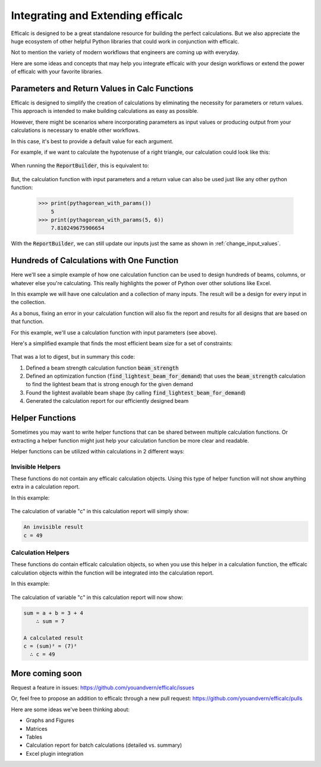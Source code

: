 .. _integration:

Integrating and Extending efficalc
==================================

Efficalc is designed to be a great standalone resource for building the perfect calculations. But we also appreciate the huge ecosystem of other helpful Python libraries that could work in conjunction with efficalc.

Not to mention the variety of modern workflows that engineers are coming up with everyday.

Here are some ideas and concepts that may help you integrate efficalc with your design workflows or extend the power of efficalc with your favorite libraries.

Parameters and Return Values in Calc Functions
----------------------------------------------

Efficalc is designed to simplify the creation of calculations by eliminating the necessity for parameters or return values. This approach is intended to make building calculations as easy as possible.

However, there might be scenarios where incorporating parameters as input values or producing output from your calculations is necessary to enable other workflows.

In this case, it's best to provide a default value for each argument.

For example, if we want to calculate the hypotenuse of a right triangle, our calculation could look like this:

    .. code-block:: python
        :linenos:

        def pythagorean_with_params(default_a=3, default_b=4):
            a = Input("a", default_a)
            b = Input("b", default_b)
            c = Calculation("c", sqrt(a**2 + b**2), description="Length of the hypotenuse")
            return c.result()

When running the :code:`ReportBuilder`, this is equivalent to:

    .. code-block:: python
        :linenos:

        def pythagorean_without_params():
            a = Input("a", 3)
            b = Input("b", 4)
            c = Calculation("c", sqrt(a**2 + b**2), description="Length of the hypotenuse")

But, the calculation function with input parameters and a return value can also be used just like any other python function:

    .. code-block:: python

        >>> print(pythagorean_with_params())
            5
        >>> print(pythagorean_with_params(5, 6))
            7.810249675906654

With the :code:`ReportBuilder`, we can still update our inputs just the same as shown in :ref:`change_input_values`.


Hundreds of Calculations with One Function
------------------------------------------

Here we'll see a simple example of how one calculation function can be used to design hundreds of beams, columns, or whatever else you're calculating. This really highlights the power of Python over other solutions like Excel.

In this example we will have one calculation and a collection of many inputs. The result will be a design for every input in the collection.

As a bonus, fixing an error in your calculation function will also fix the report and results for all designs that are based on that function.

For this example, we'll use a calculation function with input parameters (see above).

Here's a simplified example that finds the most efficient beam size for a set of constraints:

    .. code-block:: python
        :linenos:


        # Define a calc function for both optimization and the final report
        def beam_strength(default_size="W10X12", default_span=12, default_Fy=50):
            Title("Beam Design")

            # define inputs
            section_size = Input("size", default_size)
            span = Input("span", default_span, "ft")
            Fy = Input("F_y", default_Fy, "ksi")

            # get the section properties for the section size
            size_name = section_size.get_value()
            section = get_aisc_wide_flange(size_name)
            Zx = Calculation("Z_x", section.Zx, "in^3")

            # calculate the strength (more complex in real life)
            strength = Calculation("M_p", Fy * Zx, "k-in")

            # return information about this design for the optimization
            return {
                "size": size_name,
                "weight": section.W,
                "moment_strength": strength.result(),
            }


        # now define an optimization function that uses beam_strength to find the optimal section size
        def find_lightest_beam_for_demand(size_options, moment_demand):
            lightest_beam = {"size": "none", "weight": 999999, "moment_strength": 0}

            # loop through all available sizes
            for size in size_options:

                # run the design calculation to get the strength of the section size
                strength_info = beam_strength(size)
                size_is_strong_enough = strength_info["moment_strength"] > moment_demand
                size_is_lighter_than_best = strength_info["weight"] < lightest_beam["weight"]

                # save the design output for this size if it's better than our previously saved section
                if size_is_strong_enough and size_is_lighter_than_best:
                    lightest_beam = strength_info

            # return the most efficient option we found
            return lightest_beam["size"]


        # only some beam sizes may be available for a certain project, we want to find the most efficient one
        available_beam_sections = [
            "W12X30",
            "W12X26",
            "W12X19",
            "W12X14",
            "W10X49",
            "W10X33",
            "W10X19",
            "W10X12",
            "W8X40",
            "W8X21",
            "W8X15",
        ]

        moment_demand_on_beam = 1000  # k-in
        lightest_beam_size = find_lightest_beam_for_demand(
            available_beam_sections, moment_demand_on_beam
        )

        # view calculation report for the lightest beam
        builder = ReportBuilder(beam_strength, {"size": lightest_beam_size})
        builder.view_report()


That was a lot to digest, but in summary this code:

#. Defined a beam strength calculation function :code:`beam_strength`
#. Defined an optimization function (:code:`find_lightest_beam_for_demand`) that uses the :code:`beam_strength` calculation to find the lightest beam that is strong enough for the given demand
#. Found the lightest available beam shape (by calling :code:`find_lightest_beam_for_demand`)
#. Generated the calculation report for our efficiently designed beam


Helper Functions
----------------

Sometimes you may want to write helper functions that can be shared between multiple calculation functions. Or extracting a helper function might just help your calculation function be more clear and readable.

Helper functions can be utilized within calculations in 2 different ways:

Invisible Helpers
*****************
These functions do not contain any efficalc calculation objects. Using this type of helper function will not show anything extra in a calculation report.

In this example:

    .. code-block:: python
        :linenos:

        def invisible_square_sum(a: float, b: float):
            return (a + b)**2

        def calculation():
            a = Input("a", 3)
            b = Input("b", 4)
            Calculation("c", invisible_square_sum(a.value, b.value), description="An invisible result")

The calculation of variable "c" in this calculation report will simply show:

.. code-block::

        An invisible result
        c = 49


Calculation Helpers
*******************

These functions do contain efficalc calculation objects, so when you use this helper in a calculation function, the efficalc calculation objects within the function will be integrated into the calculation report.

In this example:

    .. code-block:: python
        :linenos:

        def calculate_square_sum(a: Input | Calculation, b: Input | Calculation):
            s = Calculation("sum", a + b)
            return s**2


        def calculation():
            a = Input("a", 3)
            b = Input("b", 4)
            Calculation("c", calculate_square_sum(a, b), description="A calculated result")

The calculation of variable "c" in this calculation report will now show:

.. code-block::

        sum = a + b = 3 + 4
            ∴ sum = 7

        A calculated result
        c = (sum)² = (7)²
          ∴ c = 49


More coming soon
----------------

Request a feature in issues: https://github.com/youandvern/efficalc/issues

Or, feel free to propose an addition to efficalc through a new pull request: https://github.com/youandvern/efficalc/pulls

Here are some ideas we've been thinking about:

- Graphs and Figures
- Matrices
- Tables
- Calculation report for batch calculations (detailed vs. summary)
- Excel plugin integration